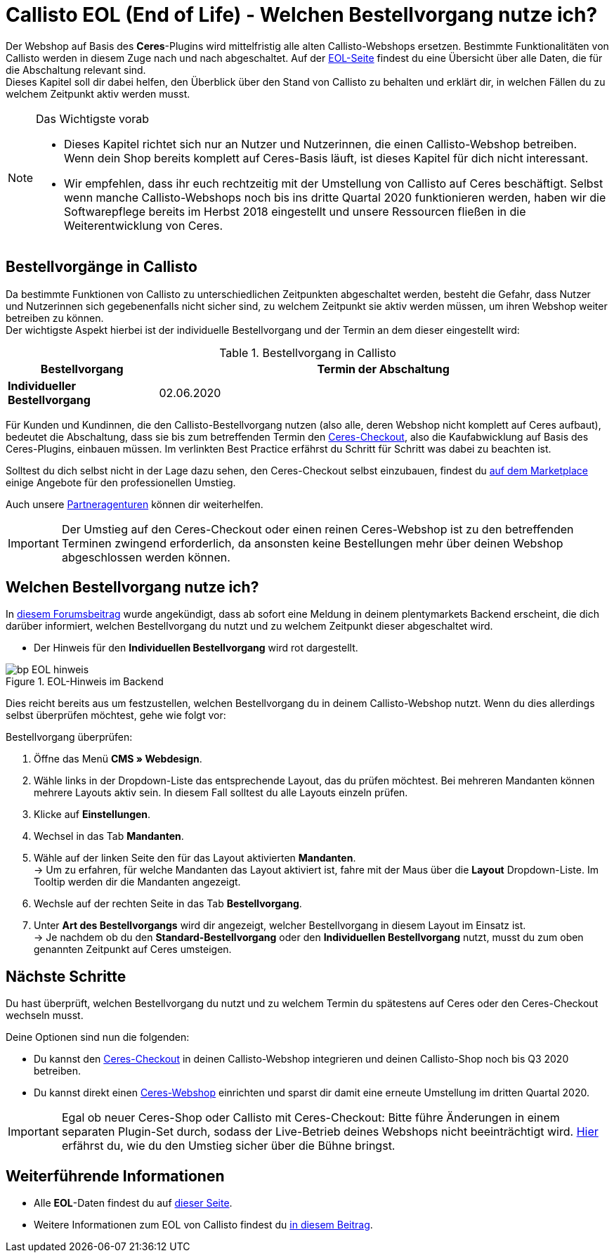 = Callisto EOL (End of Life) - Welchen Bestellvorgang nutze ich?
:lang: de
:keywords: Webshop, Mandant, Standard, Ceres, Plugin, Checkout, Kaufabwicklung, Callisto
:position: 30

Der Webshop auf Basis des *Ceres*-Plugins wird mittelfristig alle alten Callisto-Webshops ersetzen. Bestimmte Funktionalitäten von Callisto werden in diesem Zuge nach und nach abgeschaltet. Auf der <<basics/eol#, EOL-Seite>> findest du eine Übersicht über alle Daten, die für die Abschaltung relevant sind. +
Dieses Kapitel soll dir dabei helfen, den Überblick über den Stand von Callisto zu behalten und erklärt dir, in welchen Fällen du zu welchem Zeitpunkt aktiv werden musst.

[NOTE]
.Das Wichtigste vorab
====
* Dieses Kapitel richtet sich nur an Nutzer und Nutzerinnen, die einen Callisto-Webshop betreiben. Wenn dein Shop bereits komplett auf Ceres-Basis läuft, ist dieses Kapitel für dich nicht interessant.
* Wir empfehlen, dass ihr euch rechtzeitig mit der Umstellung von Callisto auf Ceres beschäftigt. Selbst wenn manche Callisto-Webshops noch bis ins dritte Quartal 2020 funktionieren werden, haben wir die Softwarepflege bereits im Herbst 2018 eingestellt und unsere Ressourcen fließen in die Weiterentwicklung von Ceres.
====

== Bestellvorgänge in Callisto

Da bestimmte Funktionen von Callisto zu unterschiedlichen Zeitpunkten abgeschaltet werden, besteht die Gefahr, dass Nutzer und Nutzerinnen sich gegebenenfalls nicht sicher sind, zu welchem Zeitpunkt sie aktiv werden müssen, um ihren Webshop weiter betreiben zu können. +
Der wichtigste Aspekt hierbei ist der individuelle Bestellvorgang und der Termin an dem dieser eingestellt wird:

[[tabelle-bestellvorgang-callisto]]
.Bestellvorgang in Callisto
[cols="1,3"]
|====
|Bestellvorgang |Termin der Abschaltung

|*Individueller Bestellvorgang*
|02.06.2020

|====

Für Kunden und Kundinnen, die den Callisto-Bestellvorgang nutzen (also alle, deren Webshop nicht komplett auf Ceres aufbaut), bedeutet die Abschaltung, dass sie bis zum betreffenden Termin den <<webshop/best-practices#standard, Ceres-Checkout>>, also die Kaufabwicklung auf Basis des Ceres-Plugins, einbauen müssen. Im verlinkten Best Practice erfährst du Schritt für Schritt was dabei zu beachten ist. +

Solltest du dich selbst nicht in der Lage dazu sehen, den Ceres-Checkout selbst einzubauen, findest du link:https://marketplace.plentymarkets.com/services/einrichtung[auf dem Marketplace^] einige Angebote für den professionellen Umstieg. +

Auch unsere link:https://www.plentymarkets.eu/service/partneragenturen/[Partneragenturen^] können dir weiterhelfen.


[IMPORTANT]
====
Der Umstieg auf den Ceres-Checkout oder einen reinen Ceres-Webshop ist zu den betreffenden Terminen zwingend erforderlich, da ansonsten keine Bestellungen mehr über deinen Webshop abgeschlossen werden können.
====

== Welchen Bestellvorgang nutze ich?

In link:https://forum.plentymarkets.com/t/dashboard-welcher-bestellvorgang-ist-aktiv/527626[diesem Forumsbeitrag^] wurde angekündigt, dass ab sofort eine Meldung in deinem plentymarkets Backend erscheint, die dich darüber informiert, welchen Bestellvorgang du nutzt und zu welchem Zeitpunkt dieser abgeschaltet wird. +

* Der Hinweis für den *Individuellen Bestellvorgang* wird rot dargestellt.

[[EOL-hinweis]]
.EOL-Hinweis im Backend
image::_best-practices/omni-channel/online-shop/assets/bp-EOL-hinweis.png[]

Dies reicht bereits aus um festzustellen, welchen Bestellvorgang du in deinem Callisto-Webshop nutzt. Wenn du dies allerdings selbst überprüfen möchtest, gehe wie folgt vor: +

[.instruction]
Bestellvorgang überprüfen:

. Öffne das Menü *CMS » Webdesign*.
. Wähle links in der Dropdown-Liste das entsprechende Layout, das du prüfen möchtest. Bei mehreren Mandanten können mehrere Layouts aktiv sein. In diesem Fall solltest du alle Layouts einzeln prüfen.
. Klicke auf *Einstellungen*.
. Wechsel in das Tab *Mandanten*.
. Wähle auf der linken Seite den für das Layout aktivierten *Mandanten*. +
→ Um zu erfahren, für welche Mandanten das Layout aktiviert ist, fahre mit der Maus über die *Layout* Dropdown-Liste. Im Tooltip werden dir die Mandanten angezeigt.
. Wechsle auf der rechten Seite in das Tab *Bestellvorgang*.
. Unter *Art des Bestellvorgangs* wird dir angezeigt, welcher Bestellvorgang in diesem Layout im Einsatz ist. +
→ Je nachdem ob du den *Standard-Bestellvorgang* oder den *Individuellen Bestellvorgang*  nutzt, musst du zum oben genannten Zeitpunkt auf Ceres umsteigen.

== Nächste Schritte

Du hast überprüft, welchen Bestellvorgang du nutzt und zu welchem Termin du spätestens auf Ceres oder den Ceres-Checkout wechseln musst. +

Deine Optionen sind nun die folgenden:

* Du kannst den <<webshop/best-practices#checkout, Ceres-Checkout>> in deinen Callisto-Webshop integrieren und deinen Callisto-Shop noch bis Q3 2020 betreiben.
* Du kannst direkt einen <<webshop/ceres-einrichten#, Ceres-Webshop>> einrichten und sparst dir damit eine erneute Umstellung im dritten Quartal 2020.

[IMPORTANT]
====
Egal ob neuer Ceres-Shop oder Callisto mit Ceres-Checkout: Bitte führe Änderungen in einem separaten Plugin-Set durch, sodass der Live-Betrieb deines Webshops nicht beeinträchtigt wird. <<webshop/best-practices#umstieg-von-callisto, Hier>> erfährst du, wie du den Umstieg sicher über die Bühne bringst.
====


== Weiterführende Informationen

* Alle *EOL*-Daten findest du auf <<basics/eol#, dieser Seite>>.
* Weitere Informationen zum EOL von Callisto findest du link:https://forum.plentymarkets.com/t/verschiebung-der-abschaltung-vom-individuellen-bestellvorgang-und-vom-alten-webshop-callisto/574682[in diesem Beitrag^].

